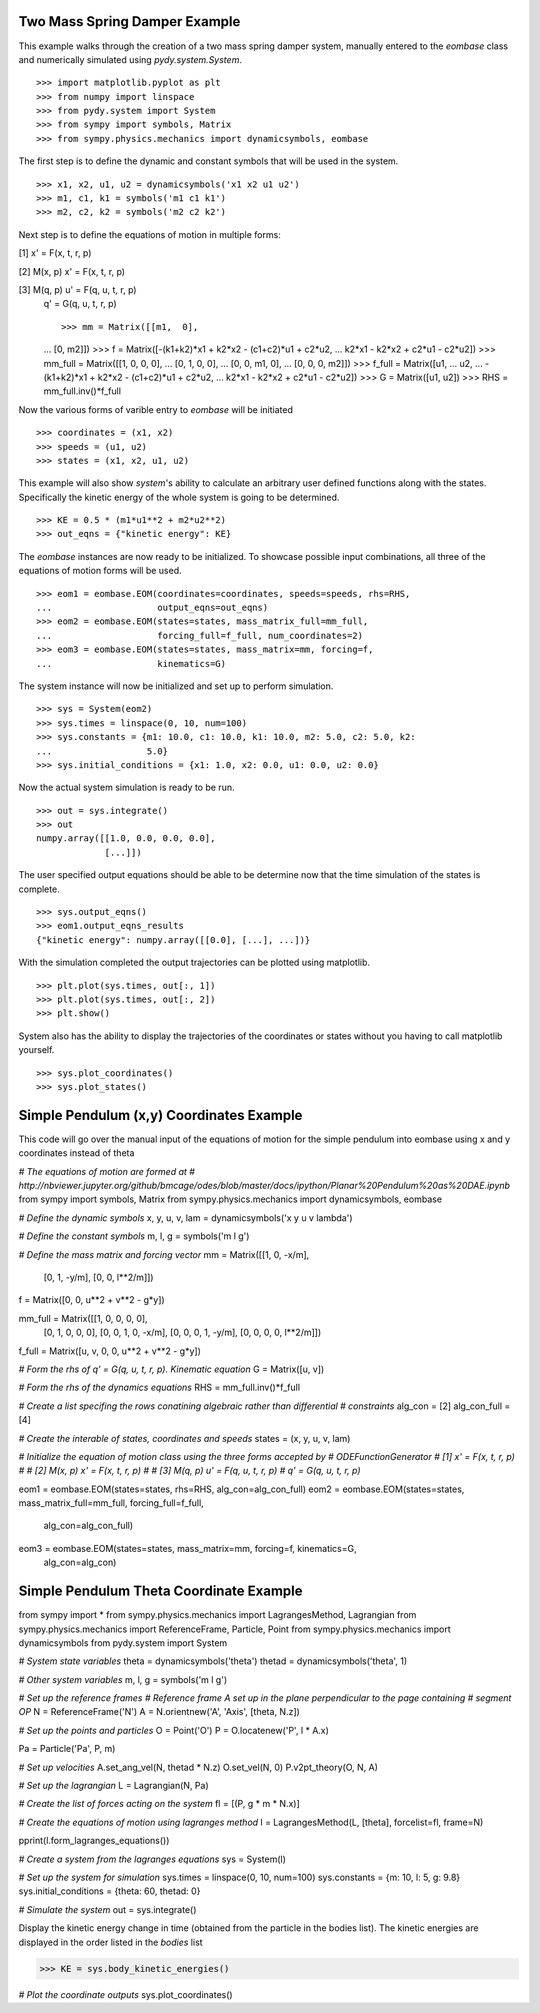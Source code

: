 ==============================
Two Mass Spring Damper Example
==============================

This example walks through the creation of a two mass spring damper system,
manually entered to the `eombase` class and numerically simulated using
`pydy.system.System`. ::

    >>> import matplotlib.pyplot as plt
    >>> from numpy import linspace
    >>> from pydy.system import System
    >>> from sympy import symbols, Matrix
    >>> from sympy.physics.mechanics import dynamicsymbols, eombase

The first step is to define the dynamic and constant symbols that will be used
in the system. ::

    >>> x1, x2, u1, u2 = dynamicsymbols('x1 x2 u1 u2')
    >>> m1, c1, k1 = symbols('m1 c1 k1')
    >>> m2, c2, k2 = symbols('m2 c2 k2')

Next step is to define the equations of motion in multiple forms:

[1] x' = F(x, t, r, p)

[2] M(x, p) x' = F(x, t, r, p)

[3] M(q, p) u' = F(q, u, t, r, p)
    q' = G(q, u, t, r, p) ::

    >>> mm = Matrix([[m1,  0],
    ...             [0,  m2]])
    >>> f = Matrix([-(k1+k2)*x1 + k2*x2 - (c1+c2)*u1 + c2*u2,
    ...             k2*x1 - k2*x2 + c2*u1 - c2*u2])
    >>> mm_full = Matrix([[1, 0,  0,  0],
    ...                   [0, 1,  0,  0],
    ...                   [0, 0, m1,  0],
    ...                   [0, 0,  0, m2]])
    >>> f_full = Matrix([u1,
    ...                  u2,
    ...                  -(k1+k2)*x1 + k2*x2 - (c1+c2)*u1 + c2*u2,
    ...                  k2*x1 - k2*x2 + c2*u1 - c2*u2])
    >>> G = Matrix([u1, u2])
    >>> RHS = mm_full.inv()*f_full

Now the various forms of varible entry to `eombase` will be initiated ::

    >>> coordinates = (x1, x2)
    >>> speeds = (u1, u2)
    >>> states = (x1, x2, u1, u2)

This example will also show `system`'s ability to calculate an arbitrary user
defined functions along with the states. Specifically the kinetic energy of the
whole system is going to be determined. ::

    >>> KE = 0.5 * (m1*u1**2 + m2*u2**2)
    >>> out_eqns = {"kinetic energy": KE}

The `eombase` instances are now ready to be initialized. To showcase possible
input combinations, all three of the equations of motion forms will be used. ::

    >>> eom1 = eombase.EOM(coordinates=coordinates, speeds=speeds, rhs=RHS,
    ...                    output_eqns=out_eqns)
    >>> eom2 = eombase.EOM(states=states, mass_matrix_full=mm_full,
    ...                    forcing_full=f_full, num_coordinates=2)
    >>> eom3 = eombase.EOM(states=states, mass_matrix=mm, forcing=f,
    ...                    kinematics=G)

The system instance will now be initialized and set up to perform simulation. ::

    >>> sys = System(eom2)
    >>> sys.times = linspace(0, 10, num=100)
    >>> sys.constants = {m1: 10.0, c1: 10.0, k1: 10.0, m2: 5.0, c2: 5.0, k2:
    ...                  5.0}
    >>> sys.initial_conditions = {x1: 1.0, x2: 0.0, u1: 0.0, u2: 0.0}

Now the actual system simulation is ready to be run. ::

    >>> out = sys.integrate()
    >>> out
    numpy.array([[1.0, 0.0, 0.0, 0.0],
                 [...]])

The user specified output equations should be able to be determine now that the
time simulation of the states is complete. ::

    >>> sys.output_eqns()
    >>> eom1.output_eqns_results
    {"kinetic energy": numpy.array([[0.0], [...], ...])}

With the simulation completed the output trajectories can be plotted using
matplotlib. ::

    >>> plt.plot(sys.times, out[:, 1])  
    >>> plt.plot(sys.times, out[:, 2])
    >>> plt.show()

System also has the ability to display the trajectories of the coordinates or
states without you having to call matplotlib yourself. ::

    >>> sys.plot_coordinates()
    >>> sys.plot_states()

=========================================
Simple Pendulum (x,y) Coordinates Example
=========================================

This code will go over the manual input of the equations of motion for the
simple pendulum into eombase using x and y coordinates instead of theta

`# The equations of motion are formed at
# http://nbviewer.jupyter.org/github/bmcage/odes/blob/master/docs/ipython/Planar%20Pendulum%20as%20DAE.ipynb`
from sympy import symbols, Matrix
from sympy.physics.mechanics import dynamicsymbols, eombase

`# Define the dynamic symbols`
x, y, u, v, lam = dynamicsymbols('x y u v lambda')

`# Define the constant symbols` 
m, l, g = symbols('m l g')

`# Define the mass matrix and forcing vector`
mm = Matrix([[1, 0, -x/m],
             [0, 1, -y/m],
             [0, 0, l**2/m]])
f = Matrix([0, 0, u**2 + v**2 - g*y])

mm_full = Matrix([[1, 0, 0, 0, 0],
                  [0, 1, 0, 0, 0],
                  [0, 0, 1, 0, -x/m],
                  [0, 0, 0, 1, -y/m],
                  [0, 0, 0, 0, l**2/m]])
f_full = Matrix([u, v, 0, 0, u**2 + v**2 - g*y])

`# Form the rhs of q' = G(q, u, t, r, p). Kinematic equation`
G = Matrix([u, v])

`# Form the rhs of the dynamics equations`
RHS = mm_full.inv()*f_full

`# Create a list specifing the rows conatining algebraic rather than differential
# constraints`
alg_con = [2]
alg_con_full = [4]

`# Create the interable of states, coordinates and speeds`
states = (x, y, u, v, lam)

`# Initialize the equation of motion class using the three forms accepted by
# ODEFunctionGenerator
#    [1] x' = F(x, t, r, p)
#
#    [2] M(x, p) x' = F(x, t, r, p)
#
#    [3] M(q, p) u' = F(q, u, t, r, p)
#        q' = G(q, u, t, r, p)`

eom1 = eombase.EOM(states=states, rhs=RHS, alg_con=alg_con_full)
eom2 = eombase.EOM(states=states, mass_matrix_full=mm_full, forcing_full=f_full,
                   alg_con=alg_con_full)
eom3 = eombase.EOM(states=states, mass_matrix=mm, forcing=f, kinematics=G,
                   alg_con=alg_con)

========================================
Simple Pendulum Theta Coordinate Example
========================================

from sympy import *
from sympy.physics.mechanics import LagrangesMethod, Lagrangian
from sympy.physics.mechanics import ReferenceFrame, Particle, Point
from sympy.physics.mechanics import dynamicsymbols
from pydy.system import System

`# System state variables`
theta = dynamicsymbols('theta')
thetad = dynamicsymbols('theta', 1)

`# Other system variables`
m, l, g = symbols('m l g')

`# Set up the reference frames
# Reference frame A set up in the plane perpendicular to the page containing
# segment OP`
N = ReferenceFrame('N')
A = N.orientnew('A', 'Axis', [theta, N.z])

`# Set up the points and particles`
O = Point('O')
P = O.locatenew('P', l * A.x)

Pa = Particle('Pa', P, m)

`# Set up velocities`
A.set_ang_vel(N, thetad * N.z)
O.set_vel(N, 0)
P.v2pt_theory(O, N, A)

`# Set up the lagrangian`
L = Lagrangian(N, Pa)

`# Create the list of forces acting on the system`
fl = [(P, g * m * N.x)]

`# Create the equations of motion using lagranges method`
l = LagrangesMethod(L, [theta], forcelist=fl, frame=N)

pprint(l.form_lagranges_equations())

`# Create a system from the lagranges equations`
sys = System(l)

`# Set up the system for simulation`
sys.times = linspace(0, 10, num=100)
sys.constants = {m: 10, l: 5, g: 9.8}
sys.initial_conditions = {theta: 60, thetad: 0}

`# Simulate the system`
out = sys.integrate()

Display the kinetic energy change in time (obtained from the particle in the
bodies list). The kinetic energies are displayed in the order listed in the
`bodies` list

>>> KE = sys.body_kinetic_energies()

`# Plot the coordinate outputs`
sys.plot_coordinates()
